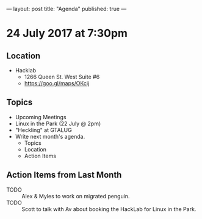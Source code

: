 ---
layout: post
title: "Agenda"
published: true
---

* 24 July 2017 at 7:30pm

** Location

- Hacklab
  - 1266 Queen St. West Suite #6
  - <https://goo.gl/maps/OKcij>

** Topics

- Upcoming Meetings
- Linux in the Park (22 July @ 2pm)
- "Heckling" at GTALUG
- Write next month's agenda.
  - Topics
  - Location
  - Action Items

** Action Items from Last Month

  - TODO :: Alex & Myles to work on migrated penguin.
  - TODO :: Scott to talk with Av about booking the HackLab for Linux in the Park.
